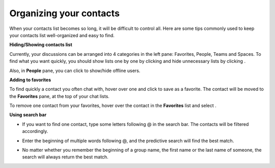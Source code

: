 Organizing your contacts
========================

When your contacts list becomes so long, it will be difficult to control
all. Here are some tips commonly used to keep your contacts list
well-organized and easy to find.

**Hiding/Showing contacts list**

Currently, your discussions can be arranged into 4 categories in the
left pane: Favorites, People, Teams and Spaces. To find what you want
quickly, you should show lists one by one by clicking |image0| and hide
unnecessary lists by clicking |image1|.

|image2|

Also, in **People** pane, you can click |image3| to show/hide offline
users.

**Adding to favorites**

To find quickly a contact you often chat with, hover over one and click
|image4| to save as a favorite. The contact will be moved to the
**Favorites** pane, at the top of your chat lists.

To remove one contact from your favorites, hover over the contact in the
**Favorites** list and select |image5|.

**Using search bar**

-  If you want to find one contact, type some letters following @ in the
   search bar. The contacts will be filtered accordingly.

   |image6|

-  Enter the beginning of multiple words following @, and the predictive
   search will find the best match.

   |image7|

-  No matter whether you remember the beginning of a group name, the
   first name or the last name of someone, the search will always return
   the best match.

   |image8|

.. |image0| image:: images/chat/show_chat_icon.png
.. |image1| image:: images/chat/hide_chat_icon.png
.. |image2| image:: images/chat/chat_lists.png
.. |image3| image:: images/chat/show_hide_offline_icon.png
.. |image4| image:: images/chat/favorite_icon.png
.. |image5| image:: images/chat/remove_favorite_icon.png
.. |image6| image:: images/chat/filter_1.png
.. |image7| image:: images/chat/filter_2.png
.. |image8| image:: images/chat/filter_3.png
